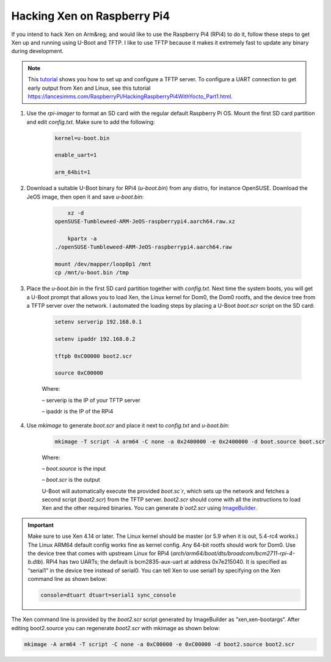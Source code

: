 
****************************
Hacking Xen on Raspberry Pi4
****************************

If you intend to hack Xen on Arm&reg; and would like to use the Raspberry Pi4 (RPi4) to do it, follow these steps to get Xen up and running using U-Boot and TFTP. I like to use TFTP because it makes it extremely fast to update any binary during development. 

.. note:: This `tutorial <https://help.ubuntu.com/community/TFTP>`__ shows you how to set up and configure a TFTP server. To configure a UART connection to get early output from Xen and Linux, see this tutorial `<https://lancesimms.com/RaspberryPi/HackingRaspberryPi4WithYocto_Part1.html>`__.

1. Use the `rpi-imager` to format an SD card with the regular default Raspberry Pi OS. Mount the first SD card partition and edit `config.txt`. Make sure to add the following:

    .. code-block::

        kernel=u-boot.bin

        enable_uart=1

        arm_64bit=1

2. Download a suitable U-Boot binary for RPi4 (`u-boot.bin`) from any distro, for instance OpenSUSE. Download the JeOS image, then open it and save `u-boot.bin`:

    .. code-block::

            xz -d 
        openSUSE-Tumbleweed-ARM-JeOS-raspberrypi4.aarch64.raw.xz

            kpartx -a 
        ./openSUSE-Tumbleweed-ARM-JeOS-raspberrypi4.aarch64.raw

        mount /dev/mapper/loop0p1 /mnt
        cp /mnt/u-boot.bin /tmp

3. Place the `u-boot.bin` in the first SD card partition together with `config.txt`. Next time the system boots, you will get a U-Boot prompt that allows you to load Xen, the Linux kernel for Dom0, the Dom0 rootfs, and the device tree from a TFTP server over the network. I automated the loading steps by placing a U-Boot `boot.scr` script on the SD card:

    .. code-block::

        setenv serverip 192.168.0.1

        setenv ipaddr 192.168.0.2

        tftpb 0xC00000 boot2.scr

        source 0xC00000

    Where:

    – serverip is the IP of your TFTP server

    – ipaddr is the IP of the RPi4

4. Use `mkimage` to generate `boot.scr` and place it next to `config.txt` and `u-boot.bin`:

    .. code-block::

        mkimage -T script -A arm64 -C none -a 0x2400000 -e 0x2400000 -d boot.source boot.scr

    Where:

    – `boot.source` is the input

    – `boot.scr` is the output

    U-Boot will automatically execute the provided `boot.sc`r`, which sets up the network and fetches a second script (`boot2.scr`) from the TFTP server. `boot2.scr` should come with all the instructions to load Xen and the other required binaries. You can generate `b`oot2.scr` using `ImageBuilder <https://wiki.xenproject.org/wiki/ImageBuilder>`__.

.. important:: 

    Make sure to use Xen 4.14 or later. The Linux kernel should be master (or 5.9 when it is out, 5.4-rc4 works.) The Linux ARM64 default config works fine as kernel config. Any 64-bit rootfs should work for Dom0. Use the device tree that comes with upstream Linux for RPi4 (`arch/arm64/boot/dts/broadcom/bcm2711-rpi-4-b.dtb`). RPi4 has two UARTs; the default is bcm2835-aux-uart at address 0x7e215040. It is specified as “serial1” in the device tree instead of serial0. You can tell Xen to use serial1 by specifying on the Xen command line as shown below:

    .. code-block::

        console=dtuart dtuart=serial1 sync_console

The Xen command line is provided by the `boot2.scr` script generated by ImageBuilder as “xen,xen-bootargs“. After editing boot2.source you can regenerate `boot2.scr` with mkimage as shown below:

.. code-block::

    mkimage -A arm64 -T script -C none -a 0xC00000 -e 0xC00000 -d boot2.source boot2.scr